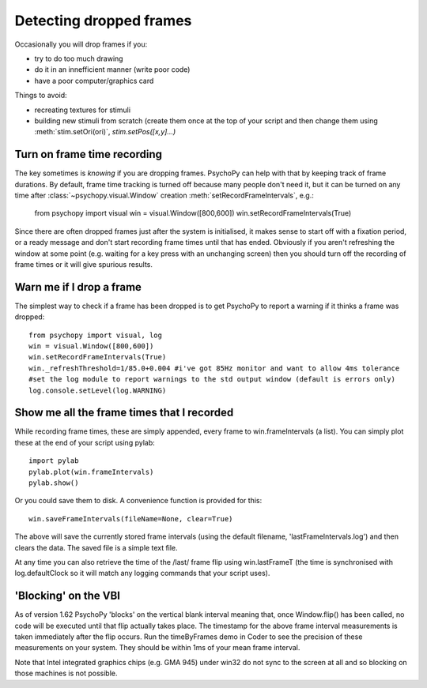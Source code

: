 .. _detectDroppedFrames:

Detecting dropped frames
--------------------------

Occasionally you will drop frames if you:

* try to do too much drawing
* do it in an innefficient manner (write poor code)
* have a poor computer/graphics card

Things to avoid:

* recreating textures for stimuli
* building new stimuli from scratch (create them once at the top of your script and then change them using :meth:`stim.setOri(ori)`, `stim.setPos([x,y]...)`

Turn on frame time recording
~~~~~~~~~~~~~~~~~~~~~~~~~~~~~

The key sometimes is *knowing* if you are dropping frames. PsychoPy can help with that by keeping track of frame durations. By default, frame time tracking is turned off because many people don't need it, but it can be turned on any time after :class:`~psychopy.visual.Window` creation  :meth:`setRecordFrameIntervals`, e.g.:

    from psychopy import visual
    win = visual.Window([800,600])
    win.setRecordFrameIntervals(True) 

Since there are often dropped frames just after the system is initialised, it makes sense to start off with a fixation period, or a ready message and don't start recording frame times until that has ended. Obviously if you aren't refreshing the window at some point (e.g. waiting for a key press with an unchanging screen) then you should turn off the recording of frame times or it will give spurious results.

Warn me if I drop a frame
~~~~~~~~~~~~~~~~~~~~~~~~~~~~~

The simplest way to check if a frame has been dropped is to get PsychoPy to report a warning if it thinks a frame was dropped::

    from psychopy import visual, log
    win = visual.Window([800,600])
    win.setRecordFrameIntervals(True)
    win._refreshThreshold=1/85.0+0.004 #i've got 85Hz monitor and want to allow 4ms tolerance
    #set the log module to report warnings to the std output window (default is errors only)
    log.console.setLevel(log.WARNING)

Show me all the frame times that I recorded
~~~~~~~~~~~~~~~~~~~~~~~~~~~~~~~~~~~~~~~~~~~~~~

While recording frame times, these are simply appended, every frame to 
win.frameIntervals (a list). You can simply plot these at the end of your script using pylab::

    import pylab
    pylab.plot(win.frameIntervals)
    pylab.show()

Or you could save them to disk. A convenience function is provided for this::

    win.saveFrameIntervals(fileName=None, clear=True)

The above will save the currently stored frame intervals (using the default filename, 'lastFrameIntervals.log') and then clears the data. The saved file is a simple text file.

At any time you can also retrieve the time of the /last/ frame flip using win.lastFrameT (the time is synchronised with log.defaultClock so it will match any logging commands that your script uses).

.. _blockingOnVBI:

'Blocking' on the VBI
~~~~~~~~~~~~~~~~~~~~~~~~~~~~~~~

As of version 1.62 PsychoPy 'blocks' on the vertical blank interval meaning that, once Window.flip() has been called, no code will be executed until that flip actually takes place. The timestamp for the above frame interval measurements is taken immediately after the flip occurs. Run the timeByFrames demo in Coder to see the precision of these measurements on your system. They should be within 1ms of your mean frame interval.

Note that Intel integrated graphics chips (e.g. GMA 945) under win32 do not sync to the screen at all and so blocking on those machines is not possible. 